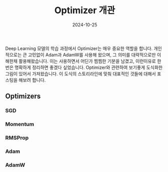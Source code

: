 #+TITLE: Optimizer 개관
#+LAYOUT: post
#+jekyll_tags: optimizer
#+jekyll_categories: AI-Research
#+DATE: 2024-10-25

Deep Learning 모델의 학습 과정에서 Optimizer는 매우 중요한 역할을 합니다. 개인적으로는 큰 고민없이 Adam과 AdamW를 사용해 왔으며, 그 의미를 대략적으로만 이해한채 활용해왔습니다. 이는 사용하면서 어딘가 찜찜한 기분을 남겼고, 이런이유로 한번은 명확하게 정리하면 좋겠다 싶었습니다. Optimizer와 관련하여 보기좋게 도식화한 그림이 있어서 가져왔습니다. 이 도식의 스토리라인에 맞춰 대표적인 것들에 대해서 포스팅을 해보려 합니다.

** Optimizers
*** SGD
*** Momentum
*** RMSProp
*** Adam
*** AdamW


